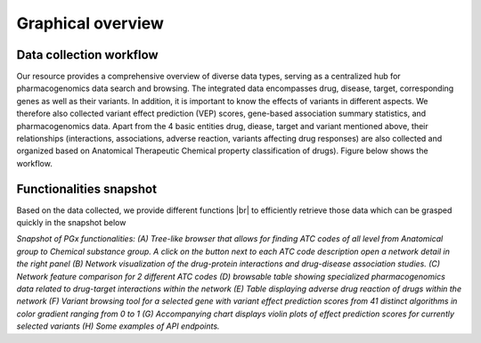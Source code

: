 Graphical overview
==============

Data collection workflow
-----------------------------
Our resource provides a comprehensive overview of diverse data types,  serving as a centralized hub for pharmacogenomics data search and browsing. The integrated data encompasses drug, disease, target, corresponding genes as well as their variants. In addition, it is important to know the effects of variants in different aspects. We therefore also collected variant effect prediction (VEP) scores, gene-based association summary statistics, and pharmacogenomics data. Apart from the 4 basic entities drug, diease, target and variant mentioned above, their relationships (interactions, associations, adverse reaction, variants affecting drug responses) are also collected and organized based on Anatomical Therapeutic Chemical property classification of drugs). Figure below shows the workflow. 

.. |br| raw:: html

      <br>

.. image:: images/data_collection.png
  :width: 700
  :alt: Data collection workflow
 

Functionalities snapshot
-----------------------------

Based on the data collected, we provide different functions |br| to efficiently retrieve those data which can be grasped quickly in the snapshot below

.. image:: images/snapshot.png
  :width: 700
  :alt: Snapshot of PGx functionalities
*Snapshot of PGx functionalities: (A) Tree-like browser that allows for finding ATC codes of all level from Anatomical group to Chemical substance group. A click on the button next to each ATC code description open a network detail in the right panel (B) Network visualization of the drug-protein interactions and drug-disease association studies. (C) Network feature comparison for 2 different ATC codes (D) browsable table showing specialized pharmacogenomics data related to drug-target interactions within the network (E) Table displaying adverse drug reaction of drugs within the network (F) Variant browsing tool for a selected gene with variant effect prediction scores from 41 distinct algorithms in color gradient ranging from 0 to 1 (G) Accompanying chart displays violin plots of effect prediction scores for currently selected variants (H) Some examples of API endpoints.* 


